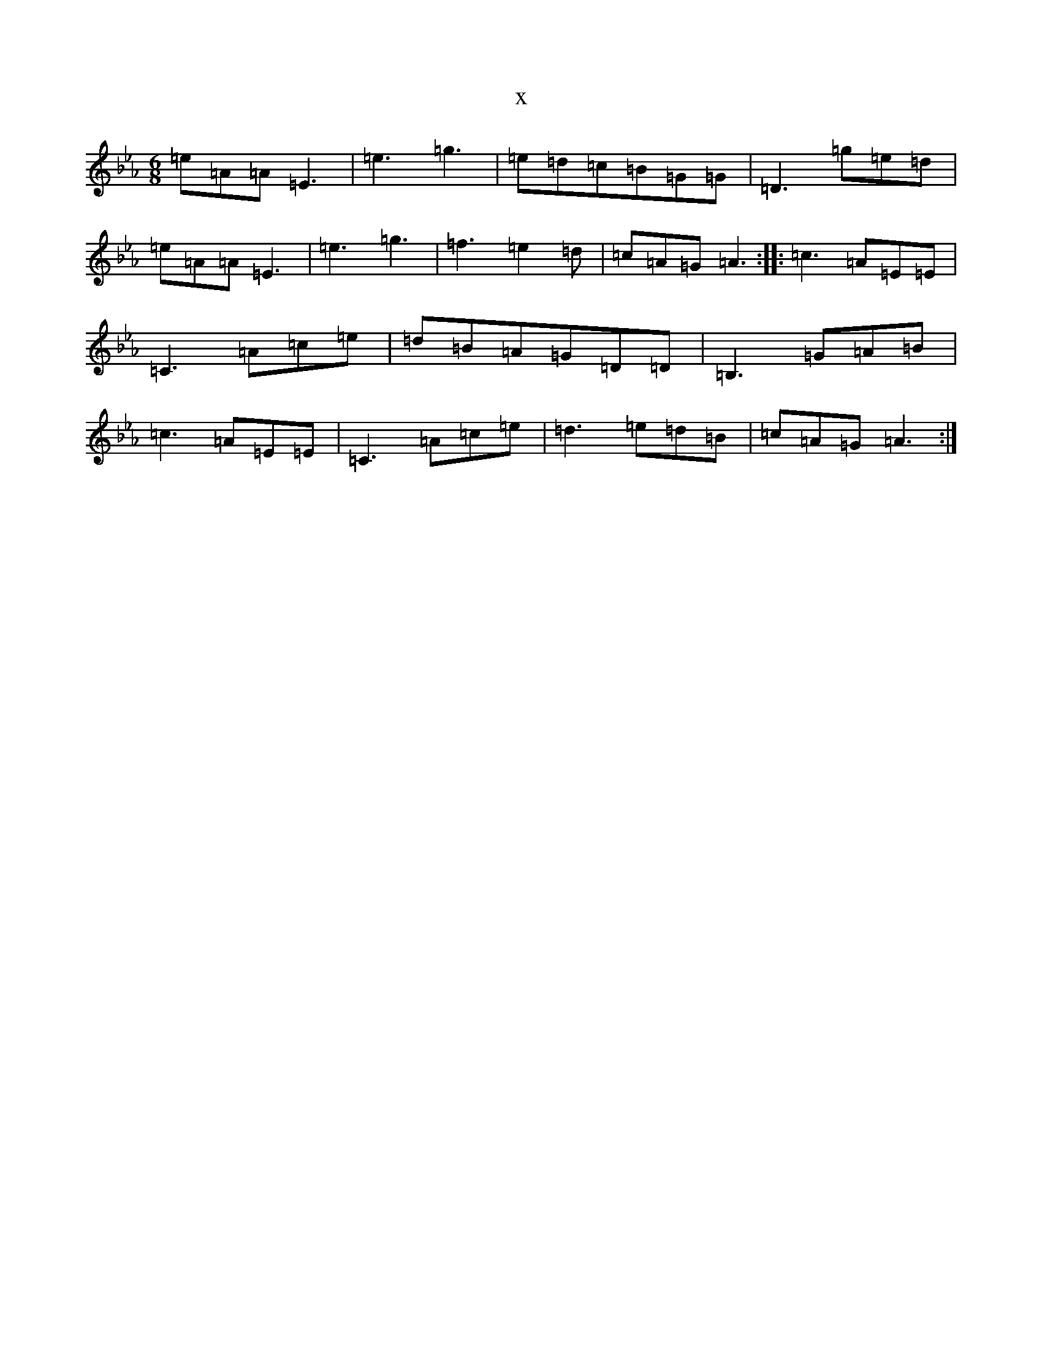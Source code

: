 X:4585
T:x
L:1/8
M:6/8
K: C minor
=e=A=A=E3|=e3=g3|=e=d=c=B=G=G|=D3=g=e=d|=e=A=A=E3|=e3=g3|=f3=e2=d|=c=A=G=A3:||:=c3=A=E=E|=C3=A=c=e|=d=B=A=G=D=D|=B,3=G=A=B|=c3=A=E=E|=C3=A=c=e|=d3=e=d=B|=c=A=G=A3:|